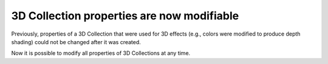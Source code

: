 3D Collection properties are now modifiable
-------------------------------------------

Previously, properties of a 3D Collection that were used for 3D effects (e.g.,
colors were modified to produce depth shading) could not be changed after it
was created.

Now it is possible to modify all properties of 3D Collections at any time.
